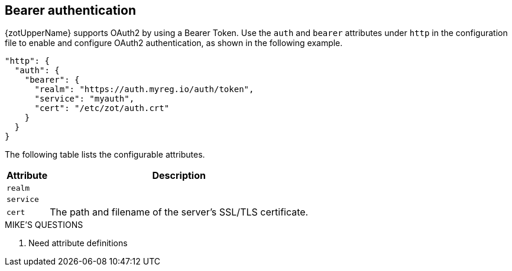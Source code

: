 [#_bearer_authentication]
== Bearer authentication

{zotUpperName} supports OAuth2 by using a Bearer Token.  Use the `auth` and `bearer`
attributes under `http` in the configuration file to enable and configure OAuth2
authentication, as shown in the following example.

----
"http": {
  "auth": {
    "bearer": {
      "realm": "https://auth.myreg.io/auth/token",
      "service": "myauth",
      "cert": "/etc/zot/auth.crt"
    }
  }
}
----

The following table lists the configurable attributes.

[%autowidth]
|===
| Attribute | Description

| `realm` |
| `service` |
| `cert` | The path and filename of the server's SSL/TLS certificate.
|===

.MIKE'S QUESTIONS
****
. Need attribute definitions
****
